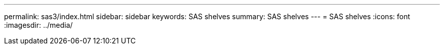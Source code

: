 ---
permalink: sas3/index.html
sidebar: sidebar
keywords: SAS shelves
summary: SAS shelves
---
= SAS shelves
:icons: font
:imagesdir: ../media/